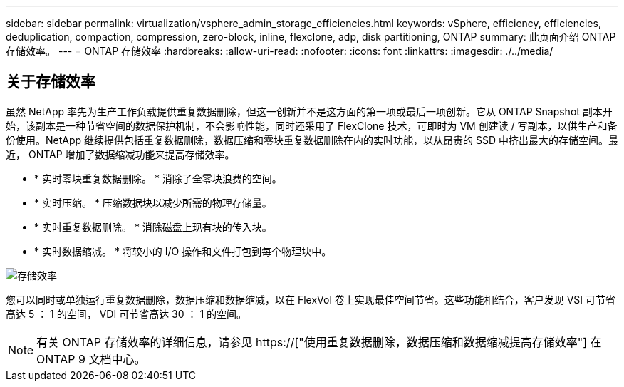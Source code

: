 ---
sidebar: sidebar 
permalink: virtualization/vsphere_admin_storage_efficiencies.html 
keywords: vSphere, efficiency, efficiencies, deduplication, compaction, compression, zero-block, inline, flexclone, adp, disk partitioning, ONTAP 
summary: 此页面介绍 ONTAP 存储效率。 
---
= ONTAP 存储效率
:hardbreaks:
:allow-uri-read: 
:nofooter: 
:icons: font
:linkattrs: 
:imagesdir: ./../media/




== 关于存储效率

虽然 NetApp 率先为生产工作负载提供重复数据删除，但这一创新并不是这方面的第一项或最后一项创新。它从 ONTAP Snapshot 副本开始，该副本是一种节省空间的数据保护机制，不会影响性能，同时还采用了 FlexClone 技术，可即时为 VM 创建读 / 写副本，以供生产和备份使用。NetApp 继续提供包括重复数据删除，数据压缩和零块重复数据删除在内的实时功能，以从昂贵的 SSD 中挤出最大的存储空间。最近， ONTAP 增加了数据缩减功能来提高存储效率。

* * 实时零块重复数据删除。 * 消除了全零块浪费的空间。
* * 实时压缩。 * 压缩数据块以减少所需的物理存储量。
* * 实时重复数据删除。 * 消除磁盘上现有块的传入块。
* * 实时数据缩减。 * 将较小的 I/O 操作和文件打包到每个物理块中。


image:vsphere_admin_storage_efficiencies.png["存储效率"]

您可以同时或单独运行重复数据删除，数据压缩和数据缩减，以在 FlexVol 卷上实现最佳空间节省。这些功能相结合，客户发现 VSI 可节省高达 5 ： 1 的空间， VDI 可节省高达 30 ： 1 的空间。


NOTE: 有关 ONTAP 存储效率的详细信息，请参见 https://["使用重复数据删除，数据压缩和数据缩减提高存储效率"] 在 ONTAP 9 文档中心。
